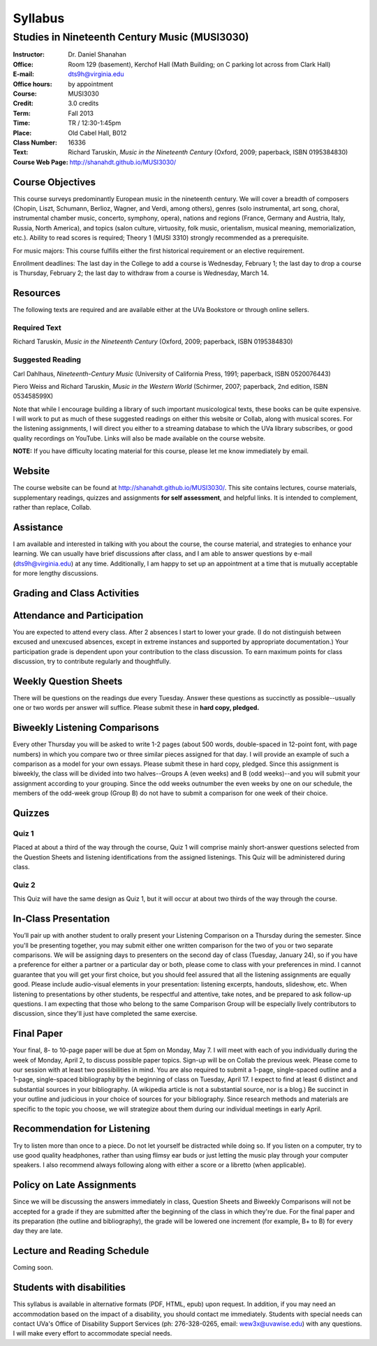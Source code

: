 ========
Syllabus
========
-----------------------------------------------------
Studies in Nineteenth Century Music (MUSI3030)
-----------------------------------------------------

:Instructor: Dr. Daniel Shanahan
:Office: Room 129 (basement), Kerchof Hall (Math Building; on C parking lot across from Clark Hall)
:E-mail: dts9h@virginia.edu
:Office hours: by appointment
:Course: MUSI3030
:Credit: 3.0 credits
:Term: Fall 2013
:Time: TR / 12:30-1:45pm
:Place: Old Cabel Hall, B012
:Class Number: 16336
:Text: Richard Taruskin, *Music in the Nineteenth Century* (Oxford, 2009; paperback, ISBN 0195384830)
:Course Web Page: http://shanahdt.github.io/MUSI3030/


Course Objectives
=================

This course surveys predominantly European music in the nineteenth century. We will cover a breadth of composers (Chopin, Liszt, Schumann, Berlioz, Wagner, and Verdi, among others), genres (solo instrumental, art song, choral, instrumental chamber music, concerto, symphony, opera), nations and regions (France, Germany and Austria, Italy, Russia, North America), and topics (salon culture, virtuosity, folk music, orientalism, musical meaning, memorialization, etc.). Ability to read scores is required; Theory 1 (MUSI 3310) strongly recommended as a prerequisite. 

For music majors: This course fulfills either the first historical requirement or an elective requirement.

Enrollment deadlines: The last day in the College to add a course is Wednesday, February 1; the last day to drop a course is Thursday, February 2; the last day to withdraw from a course is Wednesday, March 14.


Resources
=========

The following texts are required and are available either at the UVa Bookstore or through online sellers.

Required Text
---------

Richard Taruskin, *Music in the Nineteenth Century* (Oxford, 2009; paperback, ISBN 0195384830)


Suggested Reading
---------

Carl Dahlhaus, *Nineteenth-Century Music* (University of California Press, 1991; paperback, ISBN 0520076443)

Piero Weiss and Richard Taruskin, *Music in the Western World* (Schirmer, 2007; paperback, 2nd edition, ISBN 053458599X)


Note that while I encourage building a library of such important musicological texts, these books can be quite expensive. I will work to put as much of these suggested readings on either this website or Collab, along with musical scores. For the listening assignments, I will direct you either to a streaming database to which the UVa library subscribes, or good quality recordings on YouTube. Links will also be made available on the course website. 

**NOTE:** If you have difficulty locating material for this course, please let me know immediately by email.


Website
=======

The course website can be found at
http://shanahdt.github.io/MUSI3030/. This site contains lectures, course materials, supplementary readings, quizzes and assignments **for self assessment**, and helpful links. It is intended to complement, rather than replace, Collab.


Assistance
========

I am available and interested in talking with you about the course,
the course material, and strategies to enhance your learning. We can usually have brief discussions after class, and I am able to answer questions by e-mail (dts9h@virginia.edu) at any time. Additionally, I am happy to set up an
appointment at a time that is mutually acceptable for more lengthy
discussions. 


Grading and Class Activities
=============================

+---------------------------------------+-------------------+
| Attendance and Participation			|	20%				|			
+---------------------------------------+-------------------+
| Weekly Question Sheets				|	10%				|
+---------------------------------------+-------------------+
| Biweekly Listening Comparisons		|	10%				|
+---------------------------------------+-------------------+
| Quiz 1								|	15%				|
+---------------------------------------+-------------------+
| Quiz 2								| 	15%				|
+---------------------------------------+-------------------+
| In-Class Presentation					|	5%				|
+---------------------------------------+-------------------+
| Final Paper Outline and Bibliography	|	5%				|
+---------------------------------------+-------------------+
| Final Paper							|	5%				|
+---------------------------------------+-------------------+

Attendance and Participation
=============================

You are expected to attend every class. After 2 absences I start to lower your grade. (I do not distinguish between excused and unexcused absences, except in extreme instances and supported by appropriate documentation.) Your participation grade is dependent upon your contribution to the class discussion. To earn maximum points for class discussion, try to contribute regularly and thoughtfully. 

Weekly Question Sheets
========================

There will be questions on the readings due every Tuesday. Answer these questions as succinctly as possible--usually one or two words per answer will suffice. Please submit these in **hard copy, pledged.** 

Biweekly Listening Comparisons
================================

Every other Thursday you will be asked to write 1-2 pages (about 500 words, double-spaced in 12-point font, with page numbers) in which you compare two or three similar pieces assigned for that day. I will provide an example of such a comparison as a model for your own essays. Please submit these in hard copy, pledged. Since this assignment is biweekly, the class will be divided into two halves--Groups A (even weeks) and B (odd weeks)--and you will submit your assignment according to your grouping. Since the odd weeks outnumber the even weeks by one on our schedule, the members of the odd-week group (Group B) do not have to submit a comparison for one week of their choice. 

Quizzes
=========

Quiz 1
----------
Placed at about a third of the way through the course, Quiz 1 will comprise mainly short-answer questions selected from the Question Sheets and listening identifications from the assigned listenings. This Quiz will be administered during class.

Quiz 2
-------
This Quiz will have the same design as Quiz 1, but it will occur at about two thirds of the way through the course.

In-Class Presentation
====================== 

You’ll pair up with another student to orally present your Listening Comparison on a Thursday during the semester. Since you'll be presenting together, you may submit either one written comparison for the two of you or two separate comparisons. We will be assigning days to presenters on the second day of class (Tuesday, January 24), so if you have a preference for either a partner or a particular day or both, please come to class with your preferences in mind. I cannot guarantee that you will get your first choice, but you should feel assured that all the listening assignments are equally good. Please include audio-visual elements in your presentation: listening excerpts, handouts, slideshow, etc. When listening to presentations by other students, be respectful and attentive, take notes, and be prepared to ask follow-up questions. I am expecting that those who belong to the same Comparison Group will be especially lively contributors to discussion, since they'll just have completed the same exercise.


Final Paper
============= 

Your final, 8- to 10-page paper will be due at 5pm on Monday, May 7. I will meet with each of you individually during the week of Monday, April 2, to discuss possible paper topics. Sign-up will be on Collab the previous week. Please come to our session with at least two possibilities in mind. You are also required to submit a 1-page, single-spaced outline and a 1-page, single-spaced bibliography by the beginning of class on Tuesday, April 17. I expect to find at least 6 distinct and substantial sources in your bibliography. (A wikipedia article is not a substantial source, nor is a blog.) Be succinct in your outline and judicious in your choice of sources for your bibliography. Since research methods and materials are specific to the topic you choose, we will strategize about them during our individual meetings in early April.

Recommendation for Listening 
==============================
Try to listen more than once to a piece. Do not let yourself be distracted while doing so. If you listen on a computer, try to use good quality headphones, rather than using flimsy ear buds or just letting the music play through your computer speakers. I also recommend always following along with either a score or a libretto (when applicable).

Policy on Late Assignments
============================ 

Since we will be discussing the answers immediately in class, Question Sheets and Biweekly Comparisons will not be accepted for a grade if they are submitted after the beginning of the class in which they're due. For the final paper and its preparation (the outline and bibliography), the grade will be lowered one increment (for example, B+ to B) for every day they are late.


Lecture and Reading Schedule
============================

Coming soon.


Students with disabilities
==========================

This syllabus is available in alternative formats (PDF, HTML, epub) upon request. In addition, if you may need an accommodation based on the impact of a disability, you should contact me immediately.  
Students with special needs can contact UVa's Office of Disability Support Services (ph: 276-328-0265, email: wew3x@uvawise.edu) with any questions.
I will make every effort to accommodate special needs. 
